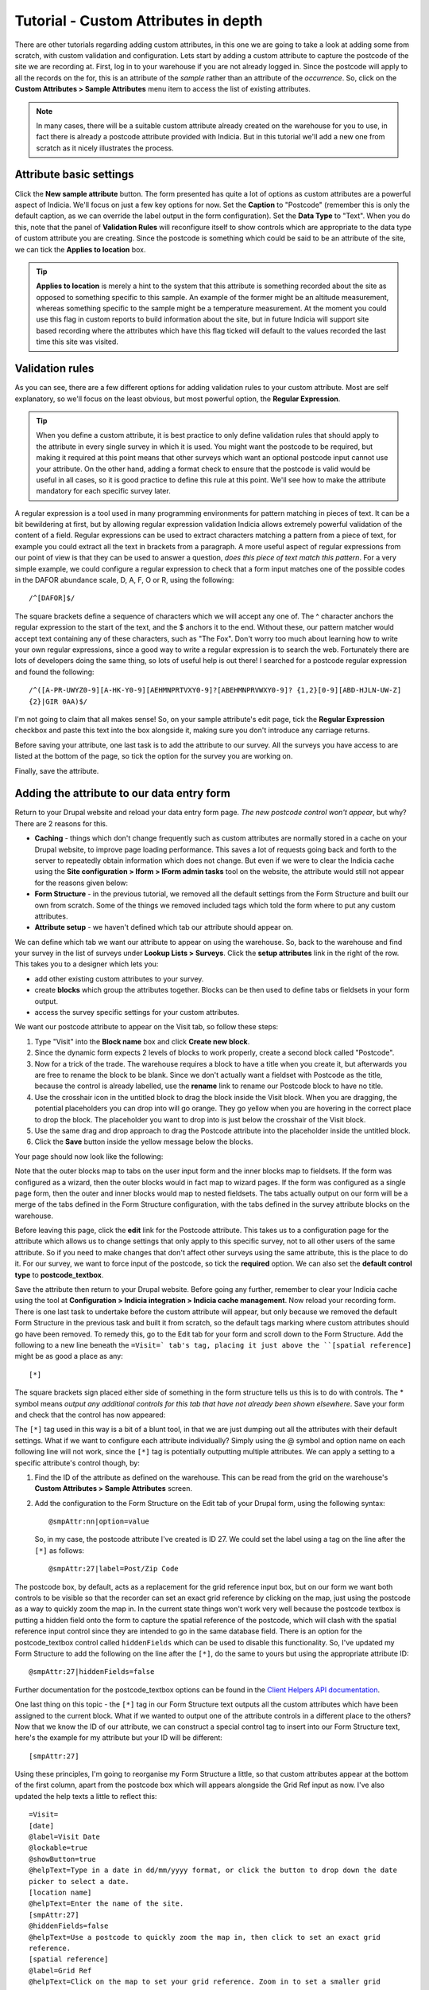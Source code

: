 Tutorial - Custom Attributes in depth
=====================================

.. only:: not advanced

  .. sidebar:: Prerequisites

    Before starting this tutorial, you should have installed Drupal with the Indicia forms
    and Easy Login modules and followed these tutorials

    * :doc:`dynamic-form`.
    * :doc:`form-structure`.

There are other tutorials regarding adding custom attributes, in this one we are going to
take a look at adding some from scratch, with custom validation and configuration. Lets
start by adding a custom attribute to capture the postcode of the site we are recording
at. First, log in to your warehouse if you are not already logged in. Since the postcode
will apply to all the records on the for, this is an attribute of the *sample* rather than
an attribute of the *occurrence*. So, click on the **Custom Attributes > Sample
Attributes** menu item to access the list of existing attributes.

.. note::

  In many cases, there will be a suitable custom attribute already created on the
  warehouse for you to use, in fact there is already a postcode attribute provided with
  Indicia. But in this tutorial we'll add a new one from scratch as it nicely illustrates
  the process.

Attribute basic settings
------------------------

Click the **New sample attribute** button. The form presented has quite a lot of options
as custom attributes are a powerful aspect of Indicia. We'll focus on just a few key
options for now. Set the **Caption** to "Postcode" (remember this is only the default
caption, as we can override the label output in the form configuration). Set the **Data
Type** to "Text". When you do this, note that the panel of **Validation Rules** will
reconfigure itself to show controls which are appropriate to the data type of custom
attribute you are creating. Since the postcode is something which could be said to be an
attribute of the site, we can tick the **Applies to location** box.

.. tip::

  **Applies to location** is merely a hint to the system that this attribute is something
  recorded about the site as opposed to something specific to this sample. An example of
  the former might be an altitude measurement, whereas something specific to the sample
  might be a temperature measurement. At the moment you could use this flag in custom
  reports to build information about the site, but in future Indicia will support site
  based recording where the attributes which have this flag ticked will default to the
  values recorded the last time this site was visited.

Validation rules
----------------

As you can see, there are a few different options for adding validation rules to your
custom attribute. Most are self explanatory, so we'll focus on the least obvious, but most
powerful option, the **Regular Expression**.

.. tip::

  When you define a custom attribute, it is best practice to only define validation rules
  that should apply to the attribute in every single survey in which it is used. You might
  want the postcode to be required, but making it required at this point means that other
  surveys which want an optional postcode input cannot use your attribute. On the other
  hand, adding a format check to ensure that the postcode is valid would be useful in all
  cases, so it is good practice to define this rule at this point. We'll see how to make
  the attribute mandatory for each specific survey later.

A regular expression is a tool used in many programming environments for pattern matching
in pieces of text. It can be a bit bewildering at first, but by allowing regular
expression validation Indicia allows extremely powerful validation of the content of a
field. Regular expressions can be used to extract characters matching a pattern from a
piece of text, for example you could extract all the text in brackets from a paragraph. A
more useful aspect of regular expressions from our point of view is that they can be used
to answer a question, *does this piece of text match this pattern*. For a very simple
example, we could configure a regular expression to check that a form input matches one
of the possible codes in the DAFOR abundance scale, D, A, F, O or R, using the following::

  /^[DAFOR]$/

The square brackets define a sequence of characters which we will accept any one of. The ^
character anchors the regular expression to the start of the text, and the $ anchors it to
the end. Without these, our pattern matcher would accept text containing any of these
characters, such as "The Fox". Don't worry too much about learning how to write your own
regular expressions, since a good way to write a regular expression is to search the web.
Fortunately there are lots of developers doing the same thing, so lots of useful help is
out there! I searched for a postcode regular expression and found the following::

  /^([A-PR-UWYZ0-9][A-HK-Y0-9][AEHMNPRTVXY0-9]?[ABEHMNPRVWXY0-9]? {1,2}[0-9][ABD-HJLN-UW-Z]
  {2}|GIR 0AA)$/

I'm not going to claim that all makes sense! So, on your sample attribute's edit page,
tick the **Regular Expression** checkbox and paste this text into the box alongside it,
making sure you don't introduce any carriage returns.

Before saving your attribute, one last task is to add the attribute to our survey. All the
surveys you have access to are listed at the bottom of the page, so tick the option for
the survey you are working on.

Finally, save the attribute.

Adding the attribute to our data entry form
-------------------------------------------

Return to your Drupal website and reload your data entry form page. *The new postcode
control won't appear*, but why? There are 2 reasons for this.

* **Caching** - things which don't change frequently such as custom attributes are
  normally stored in a cache on your Drupal website, to improve page loading performance.
  This saves a lot of requests going back and forth to the server to repeatedly obtain
  information which does not change. But even if we were to clear the Indicia cache using
  the **Site configuration > Iform > IForm admin tasks** tool on the website, the
  attribute would still not appear for the reasons given below:
* **Form Structure** - in the previous tutorial, we removed all the default settings from
  the Form Structure and built our own from scratch. Some of the things we removed
  included tags which told the form where to put any custom attributes.
* **Attribute setup** - we haven't defined which tab our attribute should appear on.

We can define which tab we want our attribute to appear on using the warehouse. So, back
to the warehouse and find your survey in the list of surveys under **Lookup Lists >
Surveys**. Click the **setup attributes** link in the right of the row. This takes you
to a designer which lets you:

* add other existing custom attributes to your survey.
* create **blocks** which group the attributes together. Blocks can be then used to define
  tabs or fieldsets in your form output.
* access the survey specific settings for your custom attributes.

We want our postcode attribute to appear on the Visit tab, so follow these steps:

#. Type "Visit" into the **Block name** box and click **Create new block**.
#. Since the dynamic form expects 2 levels of blocks to work properly, create a second
   block called "Postcode".
#. Now for a trick of the trade. The warehouse requires a block to have a title when you
   create it, but afterwards you are free to rename the block to be blank. Since we
   don't actually want a fieldset with Postcode as the title, because the control is
   already labelled, use the **rename** link to rename our Postcode block to have no
   title.
#. Use the crosshair icon in the untitled block to drag the block inside the Visit block.
   When you are dragging, the potential placeholders you can drop into will go orange.
   They go yellow when you are hovering in the correct place to drop the block. The
   placeholder you want to drop into is just below the crosshair of the Visit block.
#. Use the same drag and drop approach to drag the Postcode attribute into the placeholder
   inside the untitled block.
#. Click the **Save** button inside the yellow message below the blocks.

Your page should now look like the following:

.. image:: ../../../../../images/screenshots/warehouse/setup-postcode-survey-attribute.png
     :width: 700px
     :alt: Organising the position within the form of the postcode attribute.

Note that the outer blocks map to tabs on the user input form and the inner blocks map to
fieldsets. If the form was configured as a wizard, then the outer blocks would in fact map
to wizard pages. If the form was configured as a single page form, then the outer and
inner blocks would map to nested fieldsets. The tabs actually output on our form will be
a merge of the tabs defined in the Form Structure configuration, with the tabs defined
in the survey attribute blocks on the warehouse.

Before leaving this page, click the **edit** link for the Postcode attribute. This takes
us to a configuration page for the attribute which allows us to change settings that only
apply to this specific survey, not to all other users of the same attribute. So if you
need to make changes that don't affect other surveys using the same attribute, this is the
place to do it. For our survey, we want to force input of the postcode, so tick the
**required** option. We can also set the **default control type** to **postcode_textbox**.

Save the attribute then return to your Drupal website. Before going any further, remember
to clear your Indicia cache using the tool at **Configuration > Indicia integration >
Indicia cache management**. Now reload your recording form. There is one last task to
undertake before the custom attribute will appear, but only because we removed the default
Form Structure in the previous task and built it from scratch, so the default tags marking
where custom attributes should go have been removed. To remedy this, go to the Edit tab
for your form and scroll down to the Form Structure. Add the following to a new line
beneath the ``=Visit=` tab's tag, placing it just above the ``[spatial reference]`` might
be as good a place as any::

  [*]

The square brackets sign placed either side of something in the form structure tells us
this is to do with controls. The * symbol means *output any additional controls for this
tab that have not already been shown elsewhere*. Save your form and check that the control
has now appeared:

.. image:: ../../../../../images/screenshots/prebuilt-forms/dynamic-sample-occurrences-added-postcode-attr.png
     :width: 700px
     :alt: Our postcode attribute has now been added to the form.

The ``[*]`` tag used in this way is a bit of a blunt tool, in that we are just dumping out
all the attributes with their default settings. What if we want to configure each
attribute individually? Simply using the @ symbol and option name on each following line
will not work, since the ``[*]`` tag is potentially outputting multiple attributes. We
can apply a setting to a specific attribute's control though, by:

#. Find the ID of the attribute as defined on the warehouse. This can be read from the
   grid on the warehouse's **Custom Attributes > Sample Attributes** screen.
#. Add the configuration to the Form Structure on the Edit tab of your Drupal form, using
   the following syntax::

     @smpAttr:nn|option=value

   So, in my case, the postcode attribute I've created is ID 27. We could set the label
   using a tag on the line after the ``[*]`` as follows::

     @smpAttr:27|label=Post/Zip Code

The postcode box, by default, acts as a replacement for the grid reference input box, but
on our form we want both controls to be visible so that the recorder can set an exact grid
reference by clicking on the map, just using the postcode as a way to quickly zoom the map
in. In the current state things won't work very well because the postcode textbox is
putting a hidden field onto the form to capture the spatial reference of the postcode,
which will clash with the spatial reference input control since they are intended to go in
the same database field. There is an option for the postcode_textbox control called
``hiddenFields`` which can be used to disable this functionality. So, I've updated my Form
Structure to add the following on the line after the ``[*]``, do the same to yours but
using the appropriate attribute ID::

  @smpAttr:27|hiddenFields=false

Further documentation for the postcode_textbox options can be found in the `Client Helpers
API documentation <http://www.biodiverseit.co.uk/indicia/dev/docs/classes/data_entry_helper.html#method_postcode_textbox>`_.

One last thing on this topic - the ``[*]`` tag in our Form Structure text outputs all the
custom attributes which have been assigned to the current block. What if we wanted to
output one of the attribute controls in a different place to the others? Now that we know
the ID of our attribute, we can construct a special control tag to insert into our Form
Structure text, here's the example for my attribute but your ID will be different::

  [smpAttr:27]

Using these principles, I'm going to reorganise my Form Structure a little, so that custom
attributes appear at the bottom of the first column, apart from the postcode box which
will appears alongside the Grid Ref input as now. I've also updated the help texts a
little to reflect this::

  =Visit=
  [date]
  @label=Visit Date
  @lockable=true
  @showButton=true
  @helpText=Type in a date in dd/mm/yyyy format, or click the button to drop down the date
  picker to select a date.
  [location name]
  @helpText=Enter the name of the site.
  [smpAttr:27]
  @hiddenFields=false
  @helpText=Use a postcode to quickly zoom the map in, then click to set an exact grid
  reference.
  [spatial reference]
  @label=Grid Ref
  @helpText=Click on the map to set your grid reference. Zoom in to set a smaller grid
  square size.
  [*]
  |
  [place search]
  [map]
  =Species=
  [species]
  @resizeWidth=1500
  @resizeHeight=1500
  =*=

Don't forget to check that you aren't introducing extra carriage returns if you copy and
paste this into your form structure!